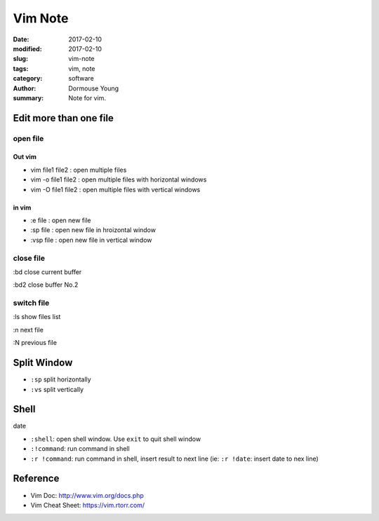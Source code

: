Vim Note
********


:date: 2017-02-10
:modified: 2017-02-10
:slug: vim-note
:tags: vim, note
:category: software
:author: Dormouse Young
:summary: Note for vim.

Edit more than one file
=======================

open file
---------

Out vim
^^^^^^^

- vim file1 file2 : open multiple files
- vim  -o file1 file2 : open multiple files with horizontal windows 
- vim  -O file1 file2 : open multiple files with vertical windows 

in vim
^^^^^^

- :e file : open new file
- :sp file : open new file in hroizontal window
- :vsp file : open new file in vertical window


close file
----------

:bd close current buffer

:bd2 close buffer No.2

switch file
-----------

:ls show files list

:n next file

:N previous file


Split Window
============

- ``:sp`` split horizontally
- ``:vs`` split vertically

Shell
=====

date

- ``:shell``: open shell window. Use ``exit`` to quit shell window
- ``:!command``: run command in shell
- ``:r !command``: run command in shell, insert result to next line
  (ie: ``:r !date``: insert date to nex line)

Reference
=========

- Vim Doc: http://www.vim.org/docs.php
- Vim Cheat Sheet: https://vim.rtorr.com/
